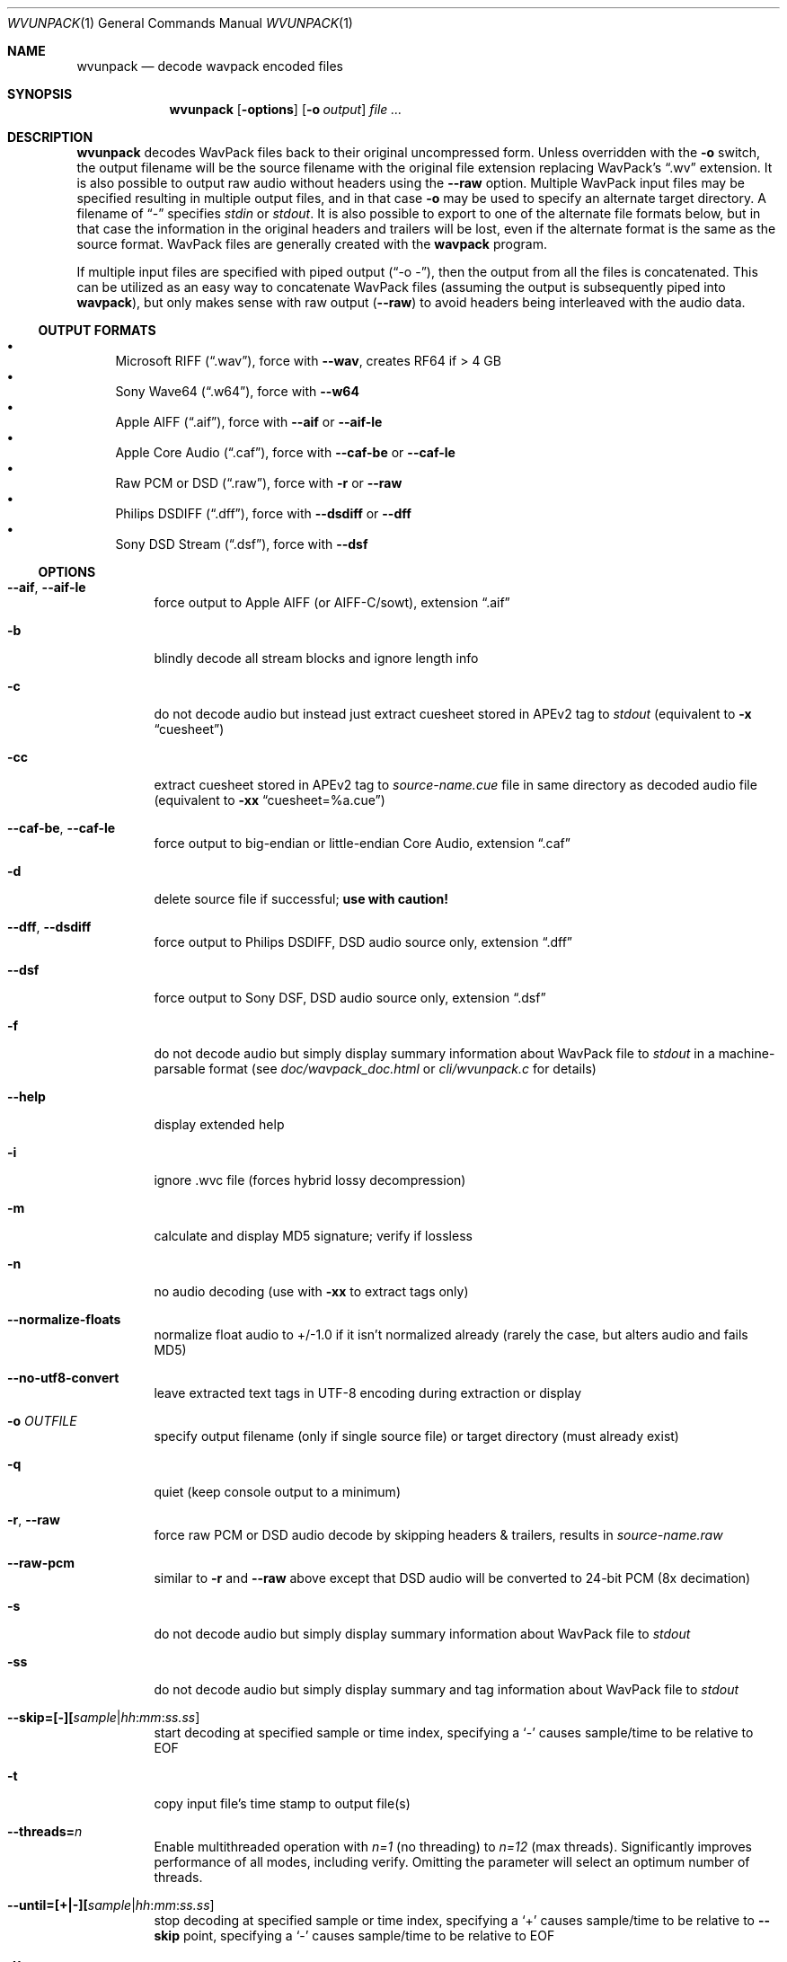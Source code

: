.Dd February 9, 2024
.Dt WVUNPACK 1
.Os
.Sh NAME
.Nm wvunpack
.Nd decode wavpack encoded files
.Sh SYNOPSIS
.Nm wvunpack
.Op Fl options
.Op Fl o Ar output
.Ar
.Sh DESCRIPTION
.Nm wvunpack
decodes WavPack files back to their original uncompressed form.
Unless overridden with the
.Fl o
switch, the output filename will be the source filename
with the original file extension replacing WavPack's
.Dq .wv
extension.
It is also possible to output raw audio without headers using the
.Fl -raw
option.
Multiple WavPack input files may be specified
resulting in multiple output files, and in that case
.Fl o
may be used to specify an alternate target directory.
A filename of
.Dq -
specifies
.Pa stdin
or
.Pa stdout .
It is also possible to export to one of the alternate file formats below,
but in that case the information in the original headers and trailers
will be lost, even if the alternate format is the same as the source format.
WavPack files are generally created with the
.Nm wavpack
program.
.Pp
If multiple input files are specified with piped output
.Pf ( Dq -o - ) ,
then the output from all the files is concatenated.
This can be utilized as an easy way to concatenate WavPack files
(assuming the output is subsequently piped into
.Nm wavpack ) ,
but only makes sense with raw output
.Pf ( Fl -raw )
to avoid headers being interleaved with the audio data.
.Ss OUTPUT FORMATS
.Bl -bullet -compact
.It
Microsoft RIFF
.Pq Dq .wav ,
force with
.Fl -wav ,
creates RF64 if > 4 GB
.It
Sony Wave64
.Pq Dq .w64 ,
force with
.Fl -w64
.It
Apple AIFF
.Pq Dq .aif ,
force with
.Fl -aif
or
.Fl -aif-le
.It
Apple Core Audio
.Pq Dq .caf ,
force with
.Fl -caf-be
or
.Fl -caf-le
.It
Raw PCM or DSD
.Pq Dq .raw ,
force with
.Fl r
or
.Fl -raw
.It
Philips DSDIFF
.Pq Dq .dff ,
force with
.Fl -dsdiff
or
.Fl -dff
.It
Sony DSD Stream
.Pq Dq .dsf ,
force with
.Fl -dsf
.El
.Ss OPTIONS
.Bl -tag -width Ds
.It Fl -aif , Fl -aif-le
force output to Apple AIFF (or AIFF-C/sowt), extension
.Dq .aif
.It Fl b
blindly decode all stream blocks and ignore length info
.It Fl c
do not decode audio but instead just extract cuesheet stored in APEv2 tag to
.Pa stdout
(equivalent to
.Fl x
.Dq cuesheet )
.It Fl cc
extract cuesheet stored in APEv2 tag to
.Pa source-name.cue
file in same directory as decoded audio file
(equivalent to
.Fl xx
.Dq cuesheet=%a.cue )
.It Fl -caf-be , Fl -caf-le
force output to big-endian or little-endian Core Audio, extension
.Dq .caf
.It Fl d
delete source file if successful;
.Sy use with caution!
.It Fl -dff , Fl -dsdiff
force output to Philips DSDIFF, DSD audio source only, extension
.Dq .dff
.It Fl -dsf
force output to Sony DSF, DSD audio source only, extension
.Dq .dsf
.It Fl f
do not decode audio but simply display summary information
about WavPack file to
.Pa stdout
in a machine-parsable format (see
.Pa doc/wavpack_doc.html
or
.Pa cli/wvunpack.c
for details)
.It Fl -help
display extended help
.It Fl i
ignore .wvc file (forces hybrid lossy decompression)
.It Fl m
calculate and display MD5 signature; verify if lossless
.It Fl n
no audio decoding (use with
.Fl xx
to extract tags only)
.It Fl -normalize-floats
normalize float audio to +/-1.0 if it isn't normalized already
(rarely the case, but alters audio and fails MD5)
.It Fl -no-utf8-convert
leave extracted text tags in UTF-8 encoding during extraction or display
.It Fl o Ar OUTFILE
specify output filename (only if single source file)
or target directory (must already exist)
.It Fl q
quiet (keep console output to a minimum)
.It Fl r , Fl -raw
force raw PCM or DSD audio decode by skipping headers & trailers, results in
.Pa source-name.raw
.It Fl -raw-pcm
similar to
.Fl r
and
.Fl -raw
above except that DSD audio will be converted to 24-bit PCM (8x decimation)
.It Fl s
do not decode audio but simply display summary information
about WavPack file to
.Pa stdout
.It Fl ss
do not decode audio but simply display summary and tag information
about WavPack file to
.Pa stdout
.It Fl -skip=[-][ Ns Ar sample Ns | Ns Ar hh : Ns Ar mm : Ns Ar ss.ss ]
start decoding at specified sample or time index, specifying a
.Sq -
causes sample/time to be relative to EOF
.It Fl t
copy input file's time stamp to output file(s)
.It Fl -threads= Ns Ar n
Enable multithreaded operation with
.Ar n=1
(no threading) to
.Ar n=12
(max threads).
Significantly improves performance of all modes, including verify.
Omitting the parameter will select an optimum number of threads.
.It Fl -until=[+|-][ Ns Ar sample Ns | Ns Ar hh : Ns Ar mm : Ns Ar ss.ss ]
stop decoding at specified sample or time index, specifying a
.Sq +
causes sample/time to be relative to
.Fl -skip
point,
specifying a
.Sq -
causes sample/time to be relative to EOF
.It Fl v
verify source data only (no output file created)
.It Fl vv
quick verify (no output, version 5+ files only)
.It Fl -version
write program version to
.Pa stdout
.It Fl w , Fl -wav
force output to Microsoft RIFF/RF64, extension
.Dq .wav
.It Fl -w64
force output to Sony Wave64, extension
.Dq .w64
.It Fl x Do Ar Field Dc
do not decode audio but instead just extract the specified tag field to
.Pa stdout
.It Fl xx Do Ar Field Ns [= Ns Ar file ] Dc
extract the specified tag field into a named file in the same directory
as the decoded audio file; optional filename specification may contain
.Sq %a
which is replaced with the audio file base name,
.Sq %t
replaced with the tag field name (note: comes from data for binary tags) and
.Sq %e
replaced with the extension from the binary tag source file (or
.Dq txt
for text tag).
.It Fl y
yes to overwrite warning;
.Sy use with caution!
.It Fl z[ Ns Ar n ]
don't set (n = 0 or omitted) or set (n = 1) console title
to indicate progress (leaves "WvUnpack Completed")
.El
.Sh SEE ALSO
.Xr wavpack 1 ,
.Xr wvgain 1 ,
.Xr wvtag 1 ,
.Lk www.wavpack.com
.Sh AUTHORS
.An David Bryant Aq Mt david@wavpack.com
.An Sebastian Dröge Aq Mt slomo@debian.org
.An Jan Starý Aq Mt hans@stare.cz
